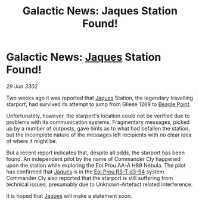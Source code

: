 :PROPERTIES:
:ID:       5b172c76-ae01-4131-b029-6ba8456d8051
:END:
#+title: Galactic News: Jaques Station Found!
#+filetags: :3302:galnet:

* Galactic News: [[id:f37f17f1-8eb3-4598-93f7-190fe97438a1][Jaques]] Station Found!

/29 Jun 3302/

Two weeks ago it was reported that [[id:f37f17f1-8eb3-4598-93f7-190fe97438a1][Jaques]] Station, the legendary travelling starport, had survived its attempt to jump from Gliese 1269 to [[id:80ea667a-62b4-4082-bed0-ce253d76869b][Beagle Point]]. 

Unfortunately, however, the starport's location could not be verified due to problems with its communication systems. Fragmentary messages, picked up by a number of outposts, gave hints as to what had befallen the station, but the incomplete nature of the messages left recipients with no clear idea of where it might be. 

But a recent report indicates that, despite all odds, the starport has been found. An independent pilot by the name of Commander Cly happened upon the station while exploring the Eol Prou AA-A H89 Nebula. The pilot has confirmed that [[id:f37f17f1-8eb3-4598-93f7-190fe97438a1][Jaques]] is in the [[id:5f3c361b-30be-4912-8341-f6f3c1336028][Eol Prou RS-T d3-94]] system. Commander Cly also reported that the starport is still suffering from technical issues, presumably due to Unknown-Artefact related interference. 

It is hoped that [[id:f37f17f1-8eb3-4598-93f7-190fe97438a1][Jaques]] will make a statement soon.
